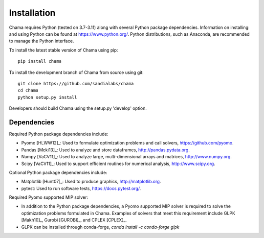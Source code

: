 .. raw:: latex

    \newpage

Installation
======================================

Chama requires Python (tested on 3.7-3.11) along with several Python package dependencies.  
Information on installing and using Python can be found at 
https://www.python.org/.  
Python distributions, such as Anaconda, are recommended to manage the Python interface.  

To install the latest stable version of Chama using pip::

	pip install chama

To install the development branch of Chama from source using git::

	git clone https://github.com/sandialabs/chama
	cd chama
	python setup.py install

Developers should build Chama using the setup.py 'develop' option.

Dependencies
--------------
Required Python package dependencies include:

* Pyomo [HLWW12]_: Used to formulate optimization problems and call solvers, 
  https://github.com/pyomo. 
* Pandas [Mcki13]_: Used to analyze and store dataframes, 
  http://pandas.pydata.org.
* Numpy [VaCV11]_: Used to analyze large, multi-dimensional arrays and matrices, 
  http://www.numpy.org.
* Scipy [VaCV11]_: Used to support efficient routines for numerical analysis, 
  http://www.scipy.org.
  
Optional Python package dependencies include:

* Matplotlib [Hunt07]_: Used to produce graphics, 
  http://matplotlib.org.
* pytest: Used to run software tests, https://docs.pytest.org/.

Required Pyomo supported MIP solver:

* In addition to the Python package dependencies, a Pyomo supported MIP solver is required to solve the 
  optimization problems formulated in Chama. Examples of solvers that meet
  this requirement include GLPK [Makh10]_, Gurobi [GUROBI]_, and CPLEX [CPLEX]_.
* GLPK can be installed through conda-forge, `conda install -c conda-forge glpk`